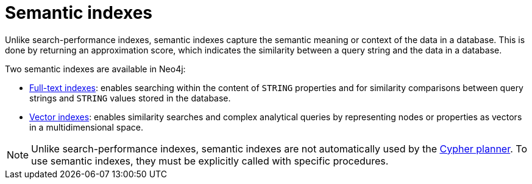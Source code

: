 :description: Overview of the semantic indexes available in Neo4j.
= Semantic indexes

Unlike search-performance indexes, semantic indexes capture the semantic meaning or context of the data in a database.
This is done by returning an approximation score, which indicates the similarity between a query string and the data in a database.

Two semantic indexes are available in Neo4j:

* xref:indexes/semantic-indexes/full-text-indexes.adoc[Full-text indexes]: enables searching within the content of `STRING` properties and for similarity comparisons between query strings and `STRING` values stored in the database.
* xref:indexes/semantic-indexes/vector-indexes.adoc[Vector indexes]: enables similarity searches and complex analytical queries by representing nodes or properties as vectors in a multidimensional space.

[NOTE]
Unlike search-performance indexes, semantic indexes are not automatically used by the xref:planning-and-tuning/execution-plans.adoc[Cypher planner].
To use semantic indexes, they must be explicitly called with specific procedures.
